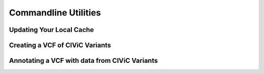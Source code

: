 Commandline Utilities
=====================

Updating Your Local Cache
-------------------------

.. program-output:: civicpy update -h

Creating a VCF of CIViC Variants
--------------------------------

.. program-output:: civicpy create-vcf -h

Annotating a VCF with data from CIViC Variants
----------------------------------------------

.. program-output:: civicpy annotate-vcf -h
